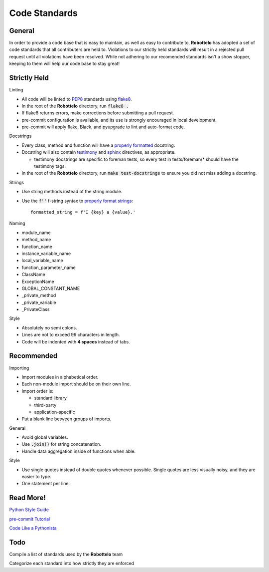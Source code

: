 
Code Standards
==============


General
-------

In order to provide a code base that is easy to maintain, as well as easy to
contribute to, **Robottelo** has adopted a set of code standards that all
contributers are held to. Violations to our strictly held standards will result
in a rejected pull request until all violations have been resolved. While not
adhering to our recomended standards isn't a show stopper, keeping to them will
help our code base to stay great!


Strictly Held
-------------

Linting

* All code will be linted to `PEP8`_ standards using `flake8`_.
* In the root of the **Robottelo** directory, run :code:`flake8 .`
* If flake8 returns errors, make corrections before submitting a pull request.
* pre-commit configuration is available, and its use is strongly encouraged in local development.
* pre-commit will apply flake, Black, and pyupgrade to lint and auto-format code.

Docstrings

* Every class, method and function will have a `properly formatted`_ docstring.
* Docstring will also contain `testimony`_ and `sphinx`_ directives, as
  appropriate.

  * testimony docstrings are specific to foreman tests, so every test in
    tests/foreman/* should have the testimony tags.

* In the root of the **Robottelo** directory, run :code:`make test-docstrings`
  to ensure you did not miss adding a docstring.

Strings

* Use string methods instead of the string module.
* Use the :code:`f''` f-string syntax to `properly format strings`_::

    formatted_string = f'I {key} a {value}.'

Naming

* module_name
* method_name
* function_name
* instance_variable_name
* local_variable_name
* function_parameter_name
* ClassName
* ExceptionName
* GLOBAL_CONSTANT_NAME
* _private_method
* _private_variable
* _PrivateClass

Style

* Absolutely no semi colons.
* Lines are not to exceed 99 characters in length.
* Code will be indented with **4 spaces** instead of tabs.


Recommended
-----------

Importing

* Import modules in alphabetical order.
* Each non-module import should be on their own line.
* Import order is:

  * standard library
  * third-party
  * application-specific

* Put a blank line between groups of imports.

General

* Avoid global variables.
* Use :code:`.join()` for string concatenation.
* Handle data aggregation inside of functions when able.

Style

* Use single quotes instead of double quotes whenever possible. Single quotes
  are less visually noisy, and they are easier to type.
* One statement per line.


Read More!
----------

`Python Style Guide`_

`pre-commit Tutorial`_

`Code Like a Pythonista`_


Todo
----
Compile a list of standards used by the **Robottelo** team

Categorize each standard into how strictly they are enforced


.. _PEP8: http://legacy.python.org/dev/peps/pep-0008/
.. _flake8: http://flake8.readthedocs.org/
.. _properly formatted: http://legacy.python.org/dev/peps/pep-0257/
.. _testimony: https://github.com/SatelliteQE/testimony
.. _sphinx: http://sphinx-doc.org/markup/para.html
.. _properly format strings: https://docs.python.org/3/library/stdtypes.html#printf-style-string-formatting
.. _Python Style Guide: http://docs.python-guide.org/en/latest/writing/style/
.. _pre-commit Tutorial: https://pre-commit.com/#usage
.. _Code Like a Pythonista: http://python.net/~goodger/projects/pycon/2007/idiomatic/handout.html

